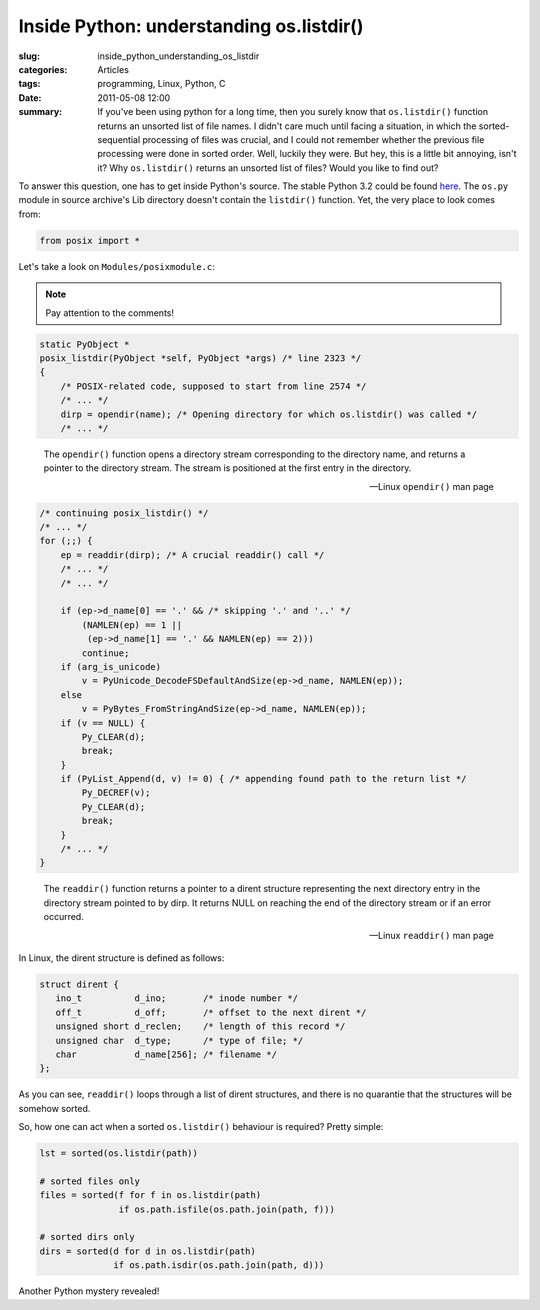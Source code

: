 Inside Python: understanding os.listdir()
=========================================

:slug: inside_python_understanding_os_listdir
:categories: Articles
:tags: programming, Linux, Python, C
:date: 2011-05-08 12:00

:summary: If you've been using python for a long time, then you surely know that ``os.listdir()`` function returns an unsorted list of file names. I didn't care much until facing a situation, in which the sorted-sequential processing of files was crucial, and I could not remember whether the previous file processing were done in sorted order. Well, luckily they were. But hey, this is a little bit annoying, isn't it? Why ``os.listdir()`` returns an unsorted list of files? Would you like to find out?

To answer this question, one has to get inside Python's source.
The stable Python 3.2 could be found
`here <http://www.python.org/download/releases/3.2>`_.
The ``os.py`` module in source archive's Lib directory doesn't contain the
``listdir()`` function. Yet, the very place to look comes from:

.. code-block:: python

   from posix import *

Let's take a look on ``Modules/posixmodule.c``:

.. note::

   Pay attention to the comments!

.. code-block:: c

   static PyObject *
   posix_listdir(PyObject *self, PyObject *args) /* line 2323 */
   {
       /* POSIX-related code, supposed to start from line 2574 */
       /* ... */
       dirp = opendir(name); /* Opening directory for which os.listdir() was called */
       /* ... */



.. epigraph::

   The ``opendir()`` function opens a directory stream corresponding to the
   directory name, and returns a pointer to the directory stream. The stream
   is positioned at the first entry in the directory.

   -- Linux ``opendir()`` man page

.. code-block:: c

    /* continuing posix_listdir() */
    /* ... */
    for (;;) {
        ep = readdir(dirp); /* A crucial readdir() call */
        /* ... */
        /* ... */

        if (ep->d_name[0] == '.' && /* skipping '.' and '..' */
            (NAMLEN(ep) == 1 ||
             (ep->d_name[1] == '.' && NAMLEN(ep) == 2)))
            continue;
        if (arg_is_unicode)
            v = PyUnicode_DecodeFSDefaultAndSize(ep->d_name, NAMLEN(ep));
        else
            v = PyBytes_FromStringAndSize(ep->d_name, NAMLEN(ep));
        if (v == NULL) {
            Py_CLEAR(d);
            break;
        }
        if (PyList_Append(d, v) != 0) { /* appending found path to the return list */
            Py_DECREF(v);
            Py_CLEAR(d);
            break;
        }
        /* ... */
    }


.. epigraph::

   The ``readdir()`` function returns a pointer to a dirent structure
   representing the next directory entry in the directory stream pointed
   to by dirp. It returns NULL on reaching the end of the directory stream
   or if an error occurred.

   -- Linux ``readdir()`` man page

In Linux, the dirent structure is defined as follows:

.. code-block:: c

  struct dirent {
     ino_t          d_ino;       /* inode number */
     off_t          d_off;       /* offset to the next dirent */
     unsigned short d_reclen;    /* length of this record */
     unsigned char  d_type;      /* type of file; */
     char           d_name[256]; /* filename */
  };


As you can see, ``readdir()`` loops through a list of dirent structures,
and there is no quarantie that the structures will be somehow sorted.

So, how one can act when a sorted ``os.listdir()`` behaviour is required?
Pretty simple:


.. code-block:: python

  lst = sorted(os.listdir(path))

  # sorted files only
  files = sorted(f for f in os.listdir(path)
                 if os.path.isfile(os.path.join(path, f)))

  # sorted dirs only
  dirs = sorted(d for d in os.listdir(path)
                if os.path.isdir(os.path.join(path, d)))


Another Python mystery revealed!
